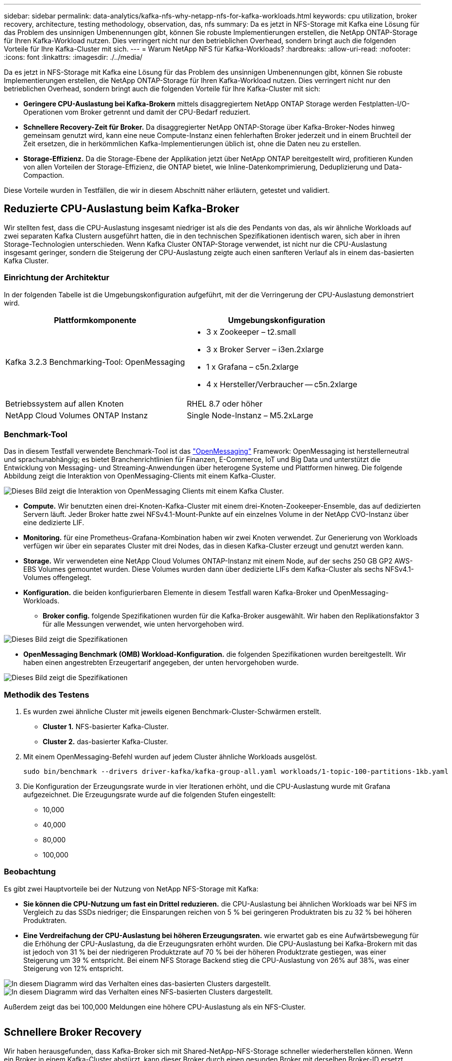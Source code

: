 ---
sidebar: sidebar 
permalink: data-analytics/kafka-nfs-why-netapp-nfs-for-kafka-workloads.html 
keywords: cpu utilization, broker recovery, architecture, testing methodology, observation, das, nfs 
summary: Da es jetzt in NFS-Storage mit Kafka eine Lösung für das Problem des unsinnigen Umbenennungen gibt, können Sie robuste Implementierungen erstellen, die NetApp ONTAP-Storage für Ihren Kafka-Workload nutzen. Dies verringert nicht nur den betrieblichen Overhead, sondern bringt auch die folgenden Vorteile für Ihre Kafka-Cluster mit sich. 
---
= Warum NetApp NFS für Kafka-Workloads?
:hardbreaks:
:allow-uri-read: 
:nofooter: 
:icons: font
:linkattrs: 
:imagesdir: ./../media/


[role="lead"]
Da es jetzt in NFS-Storage mit Kafka eine Lösung für das Problem des unsinnigen Umbenennungen gibt, können Sie robuste Implementierungen erstellen, die NetApp ONTAP-Storage für Ihren Kafka-Workload nutzen. Dies verringert nicht nur den betrieblichen Overhead, sondern bringt auch die folgenden Vorteile für Ihre Kafka-Cluster mit sich:

* *Geringere CPU-Auslastung bei Kafka-Brokern* mittels disaggregiertem NetApp ONTAP Storage werden Festplatten-I/O-Operationen vom Broker getrennt und damit der CPU-Bedarf reduziert.
* *Schnellere Recovery-Zeit für Broker.* Da disaggregierter NetApp ONTAP-Storage über Kafka-Broker-Nodes hinweg gemeinsam genutzt wird, kann eine neue Compute-Instanz einen fehlerhaften Broker jederzeit und in einem Bruchteil der Zeit ersetzen, die in herkömmlichen Kafka-Implementierungen üblich ist, ohne die Daten neu zu erstellen.
* *Storage-Effizienz.* Da die Storage-Ebene der Applikation jetzt über NetApp ONTAP bereitgestellt wird, profitieren Kunden von allen Vorteilen der Storage-Effizienz, die ONTAP bietet, wie Inline-Datenkomprimierung, Deduplizierung und Data-Compaction.


Diese Vorteile wurden in Testfällen, die wir in diesem Abschnitt näher erläutern, getestet und validiert.



== Reduzierte CPU-Auslastung beim Kafka-Broker

Wir stellten fest, dass die CPU-Auslastung insgesamt niedriger ist als die des Pendants von das, als wir ähnliche Workloads auf zwei separaten Kafka Clustern ausgeführt hatten, die in den technischen Spezifikationen identisch waren, sich aber in ihren Storage-Technologien unterschieden. Wenn Kafka Cluster ONTAP-Storage verwendet, ist nicht nur die CPU-Auslastung insgesamt geringer, sondern die Steigerung der CPU-Auslastung zeigte auch einen sanfteren Verlauf als in einem das-basierten Kafka Cluster.



=== Einrichtung der Architektur

In der folgenden Tabelle ist die Umgebungskonfiguration aufgeführt, mit der die Verringerung der CPU-Auslastung demonstriert wird.

|===
| Plattformkomponente | Umgebungskonfiguration 


| Kafka 3.2.3 Benchmarking-Tool: OpenMessaging  a| 
* 3 x Zookeeper – t2.small
* 3 x Broker Server – i3en.2xlarge
* 1 x Grafana – c5n.2xlarge
* 4 x Hersteller/Verbraucher -- c5n.2xlarge




| Betriebssystem auf allen Knoten | RHEL 8.7 oder höher 


| NetApp Cloud Volumes ONTAP Instanz | Single Node-Instanz – M5.2xLarge 
|===


=== Benchmark-Tool

Das in diesem Testfall verwendete Benchmark-Tool ist das https://openmessaging.cloud/["OpenMessaging"^] Framework: OpenMessaging ist herstellerneutral und sprachunabhängig; es bietet Branchenrichtlinien für Finanzen, E-Commerce, IoT und Big Data und unterstützt die Entwicklung von Messaging- und Streaming-Anwendungen über heterogene Systeme und Plattformen hinweg. Die folgende Abbildung zeigt die Interaktion von OpenMessaging-Clients mit einem Kafka-Cluster.

image::kafka-nfs-image8.png[Dieses Bild zeigt die Interaktion von OpenMessaging Clients mit einem Kafka Cluster.]

* *Compute.* Wir benutzten einen drei-Knoten-Kafka-Cluster mit einem drei-Knoten-Zookeeper-Ensemble, das auf dedizierten Servern läuft. Jeder Broker hatte zwei NFSv4.1-Mount-Punkte auf ein einzelnes Volume in der NetApp CVO-Instanz über eine dedizierte LIF.
* *Monitoring.* für eine Prometheus-Grafana-Kombination haben wir zwei Knoten verwendet. Zur Generierung von Workloads verfügen wir über ein separates Cluster mit drei Nodes, das in diesen Kafka-Cluster erzeugt und genutzt werden kann.
* *Storage.* Wir verwendeten eine NetApp Cloud Volumes ONTAP-Instanz mit einem Node, auf der sechs 250 GB GP2 AWS-EBS Volumes gemountet wurden. Diese Volumes wurden dann über dedizierte LIFs dem Kafka-Cluster als sechs NFSv4.1-Volumes offengelegt.
* *Konfiguration.* die beiden konfigurierbaren Elemente in diesem Testfall waren Kafka-Broker und OpenMessaging-Workloads.
+
** *Broker config.* folgende Spezifikationen wurden für die Kafka-Broker ausgewählt. Wir haben den Replikationsfaktor 3 für alle Messungen verwendet, wie unten hervorgehoben wird.




image::kafka-nfs-image9.png[Dieses Bild zeigt die Spezifikationen, die für die Kafka-Broker ausgewählt wurden.]

* *OpenMessaging Benchmark (OMB) Workload-Konfiguration.* die folgenden Spezifikationen wurden bereitgestellt. Wir haben einen angestrebten Erzeugertarif angegeben, der unten hervorgehoben wurde.


image::kafka-nfs-image10.png[Dieses Bild zeigt die Spezifikationen, die für die OpenMessaging Benchmark Workload-Konfiguration ausgewählt wurden.]



=== Methodik des Testens

. Es wurden zwei ähnliche Cluster mit jeweils eigenen Benchmark-Cluster-Schwärmen erstellt.
+
** *Cluster 1.* NFS-basierter Kafka-Cluster.
** *Cluster 2.* das-basierter Kafka-Cluster.


. Mit einem OpenMessaging-Befehl wurden auf jedem Cluster ähnliche Workloads ausgelöst.
+
....
sudo bin/benchmark --drivers driver-kafka/kafka-group-all.yaml workloads/1-topic-100-partitions-1kb.yaml
....
. Die Konfiguration der Erzeugungsrate wurde in vier Iterationen erhöht, und die CPU-Auslastung wurde mit Grafana aufgezeichnet. Die Erzeugungsrate wurde auf die folgenden Stufen eingestellt:
+
** 10,000
** 40,000
** 80,000
** 100,000






=== Beobachtung

Es gibt zwei Hauptvorteile bei der Nutzung von NetApp NFS-Storage mit Kafka:

* *Sie können die CPU-Nutzung um fast ein Drittel reduzieren.* die CPU-Auslastung bei ähnlichen Workloads war bei NFS im Vergleich zu das SSDs niedriger; die Einsparungen reichen von 5 % bei geringeren Produktraten bis zu 32 % bei höheren Produktraten.
* *Eine Verdreifachung der CPU-Auslastung bei höheren Erzeugungsraten.* wie erwartet gab es eine Aufwärtsbewegung für die Erhöhung der CPU-Auslastung, da die Erzeugungsraten erhöht wurden. Die CPU-Auslastung bei Kafka-Brokern mit das ist jedoch von 31 % bei der niedrigeren Produktzrate auf 70 % bei der höheren Produktzrate gestiegen, was einer Steigerung um 39 % entspricht. Bei einem NFS Storage Backend stieg die CPU-Auslastung von 26% auf 38%, was einer Steigerung von 12% entspricht.


image::kafka-nfs-image11.png[In diesem Diagramm wird das Verhalten eines das-basierten Clusters dargestellt.]

image::kafka-nfs-image12.png[In diesem Diagramm wird das Verhalten eines NFS-basierten Clusters dargestellt.]

Außerdem zeigt das bei 100,000 Meldungen eine höhere CPU-Auslastung als ein NFS-Cluster.

image::kafka-nfs-image13.png[Dieses Diagramm zeigt das Verhalten eines das-basierten Clusters bei 100,000 Meldungen.]

image::kafka-nfs-image14.png[Dieses Diagramm zeigt das Verhalten eines NFS-basierten Clusters bei 100,000 Meldungen.]



== Schnellere Broker Recovery

Wir haben herausgefunden, dass Kafka-Broker sich mit Shared-NetApp-NFS-Storage schneller wiederherstellen können. Wenn ein Broker in einem Kafka-Cluster abstürzt, kann dieser Broker durch einen gesunden Broker mit derselben Broker-ID ersetzt werden. Bei diesem Testfall stellten wir fest, dass im Falle eines das-basierten Kafka-Clusters die Daten auf einem neu hinzugefügten fehlerfreien Broker neu erstellt werden, was sehr zeitaufwendig ist. Bei einem NFS-basierten Kafka Cluster von NetApp liest der ersetzende Broker weiterhin Daten aus dem vorherigen Log-Verzeichnis und stellt damit eine wesentlich schnellere Wiederherstellung her.



=== Einrichtung der Architektur

In der folgenden Tabelle wird die Umgebungskonfiguration für ein Kafka-Cluster mithilfe von NAS gezeigt.

|===
| Plattformkomponente | Umgebungskonfiguration 


| Kafka 3.2.3  a| 
* 3 x Zookeeper – t2.small
* 3 x Broker Server – i3en.2xlarge
* 1 x Grafana – c5n.2xlarge
* 4 x Hersteller/Verbraucher -- c5n.2xlarge
* 1 Backup-Kafka-Node – i3en.2xlarge




| Betriebssystem auf allen Knoten | RHEL8.7 oder höher 


| NetApp Cloud Volumes ONTAP Instanz | Single-Node-Instanz – M5.2xLarge 
|===
In der folgenden Abbildung ist die Architektur eines NAS-basierten Kafka-Clusters dargestellt.

image::kafka-nfs-image8.png[Diese Abbildung stellt die Architektur eines NAS-basierten Kafka-Clusters dar.]

* *Compute.* Ein Kafka-Cluster mit drei Knoten mit einem Zookeeper-Ensemble, das auf dedizierten Servern läuft. Jeder Broker verfügt über zwei NFS-Mount-Punkte zu einem einzelnen Volume in der NetApp CVO-Instanz über eine dedizierte LIF.
* *Monitoring.* zwei Knoten für eine Prometheus-Grafana Kombination. Zur Generierung von Workloads verwenden wir ein separates Cluster mit drei Nodes, das diesen Kafka-Cluster produzieren und nutzen kann.
* *Storage.* Eine NetApp Cloud Volumes ONTAP-Instanz mit einem Node, auf der sechs 250-GB-GP2-AWS-EBS-Volumes gemountet sind. Diese Volumes werden dann über dedizierte LIFs dem Kafka-Cluster als sechs NFS-Volumes offengelegt.
* *Broker-Konfiguration.* das einzige konfigurierbare Element in diesem Testfall sind Kafka-Broker. Für die Kafka-Broker wurden folgende Spezifikationen ausgewählt. Der `replica.lag.time.mx.ms` Wird auf einen hohen Wert gesetzt, da dadurch festgelegt wird, wie schnell ein bestimmter Knoten aus der ISR-Liste entfernt wird. Wenn Sie zwischen schlechten und gesunden Knoten wechseln, möchten Sie nicht, dass diese Broker-ID von der ISR-Liste ausgeschlossen wird.


image::kafka-nfs-image15.png[Dieses Bild zeigt die für die Kafka-Broker ausgewählten Spezifikationen.]



=== Methodik des Testens

. Es wurden zwei ähnliche Cluster erstellt:
+
** Ein EC2-basiertes, konfluent Cluster.
** Ein konfluent NetApp NFS-basiertes Cluster.


. Ein Standby-Kafka-Node wurde mit einer identischen Konfiguration wie die Nodes aus dem ursprünglichen Kafka-Cluster erstellt.
. Auf jedem der Cluster wurde ein Beispielthema erstellt und ungefähr 110 GB Daten wurden von jedem der Broker aufgefüllt.
+
** *EC2-basierter Cluster.* Ein Kafka-Broker-Datenverzeichnis ist zugeordnet `/mnt/data-2` (In der folgenden Abbildung: Broker-1 von cluster1 [left Terminal]).
** *NetApp NFS-basierter Cluster.* Ein Kafka Broker Datenverzeichnis ist auf NFS Point montiert `/mnt/data` (In der folgenden Abbildung, Broker-1 von cluster2 [rechtes Terminal]).
+
image::kafka-nfs-image16.png[Dieses Bild zeigt zwei Terminalbildschirme.]



. In jedem Cluster wurde Broker-1 beendet, um einen fehlgeschlagenen Recovery-Prozess für Broker auszulösen.
. Nachdem der Broker beendet wurde, wurde die Broker-IP-Adresse dem Standby-Broker als sekundäre IP zugewiesen. Dies war notwendig, da ein Broker in einem Kafka-Cluster wie folgt identifiziert wird:
+
** *IP-Adresse.* wird zugewiesen, indem die fehlgeschlagene Broker-IP dem Standby-Broker neu zugewiesen wird.
** *Broker-ID.* Diese wurde im Standby-Broker konfiguriert `server.properties`.


. Bei IP-Zuweisung wurde der Kafka-Dienst auf dem Standby-Broker gestartet.
. Nach einer Weile wurden die Serverprotokolle abgerufen, um die Zeit zu prüfen, die für das Erstellen von Daten auf dem Ersatz-Node im Cluster erforderlich war.




=== Beobachtung

Die Recovery des Brokers Kafka war nahezu neunmal schneller. Die Wiederherstellung eines ausgefallenen Broker-Nodes dauerte bei der Nutzung von NetApp NFS Shared Storage erheblich schneller als bei der Nutzung das-SSDs in einem Kafka Cluster. Bei 1 TB Themdaten betrug die Recovery-Zeit für ein das-basiertes Cluster 48 Minuten. Bei einem Kafka Cluster auf NetApp NFS-Basis dauerte die Recovery weniger als 5 Minuten.

Wir beobachteten, dass der EC2-basierte Cluster 10 Minuten benötigt, um die Wiederherstellung der 110 GB Daten auf dem neuen Broker Node durchzuführen, während der NFS-basierte Cluster die Recovery innerhalb von 3 Minuten abgeschlossen hat. Wir beobachteten auch in den Protokollen, dass Verbraucheroffsets für die Partitionen für EC2 0 waren, während auf dem NFS-Cluster Verbraucheroffsets vom vorherigen Broker abgeholt wurden.

....
[2022-10-31 09:39:17,747] INFO [LogLoader partition=test-topic-51R3EWs-0000-55, dir=/mnt/kafka-data/broker2] Reloading from producer snapshot and rebuilding producer state from offset 583999 (kafka.log.UnifiedLog$)
[2022-10-31 08:55:55,170] INFO [LogLoader partition=test-topic-qbVsEZg-0000-8, dir=/mnt/data-1] Loading producer state till offset 0 with message format version 2 (kafka.log.UnifiedLog$)
....


==== DAS-basierter Cluster

. Der Backup-Knoten wurde um 08:55:53,730 gestartet.
+
image::kafka-nfs-image17.png[Dieses Bild zeigt die Protokollausgabe für ein das-basiertes Cluster an.]

. Der Datenneuerstellungsprozess endete um 09:05:24,860. Die Verarbeitung von 110 GB Daten dauerte ca. 10 Minuten.
+
image::kafka-nfs-image18.png[Dieses Bild zeigt die Protokollausgabe für ein das-basiertes Cluster an.]





==== NFS-basierter Cluster

. Der Backup-Knoten wurde um 09:39:17,213 gestartet. Der Startprotokolleintrag ist unten hervorgehoben.
+
image::kafka-nfs-image19.png[Dieses Bild zeigt die Protokollausgabe für ein NFS-basiertes Cluster.]

. Der Datenneuerstellungsvorgang endete um 09:42:29,115. Die Verarbeitung von 110 GB Daten dauerte ca. 3 Minuten.
+
image::kafka-nfs-image20.png[Dieses Bild zeigt die Protokollausgabe für ein NFS-basiertes Cluster.]

+
Der Test wurde bei Vermittlern mit etwa 1 TB Daten wiederholt, sodass für das etwa 48 Minuten und für NFS 3 Minuten in Anspruch genommen wurden. Die Ergebnisse sind im folgenden Diagramm dargestellt.

+
image::kafka-nfs-image21.png[Dieses Diagramm zeigt die Zeit, die für die Wiederherstellung von Vermittlern in Abhängigkeit von der Datenmenge, die auf dem Broker für ein das-basiertes Cluster oder einen NFS-basierten Cluster geladen wird.]





== Storage-Effizienz

Da die Storage-Ebene des Kafka Clusters über NetApp ONTAP bereitgestellt wurde, verfügen wir über alle Storage-Effizienzfunktionen von ONTAP. Dazu wurde eine beträchtliche Datenmenge in einem Kafka-Cluster mit NFS-Storage, der auf Cloud Volumes ONTAP bereitgestellt wurde, erzeugt. Die ONTAP Funktionen ermöglichten eine deutliche Speicherplatzreduzierung.



=== Einrichtung der Architektur

In der folgenden Tabelle wird die Umgebungskonfiguration für ein Kafka-Cluster mithilfe von NAS gezeigt.

|===
| Plattformkomponente | Umgebungskonfiguration 


| Kafka 3.2.3  a| 
* 3 x Zookeeper – t2.small
* 3 x Broker Server – i3en.2xlarge
* 1 x Grafana – c5n.2xlarge
* 4 x Hersteller/Verbraucher -- c5n.2xlarge *




| Betriebssystem auf allen Knoten | RHEL8.7 oder höher 


| NetApp Cloud Volumes ONTAP Instanz | Single Node-Instanz – M5.2xLarge 
|===
In der folgenden Abbildung ist die Architektur eines NAS-basierten Kafka-Clusters dargestellt.

image::kafka-nfs-image8.png[Diese Abbildung stellt die Architektur eines NAS-basierten Kafka-Clusters dar.]

* *Compute.* Wir benutzten einen drei-Knoten-Kafka-Cluster mit einem drei-Knoten-Zookeeper-Ensemble, das auf dedizierten Servern läuft. Jeder Broker hatte zwei NFS-Mount-Punkte zu einem einzelnen Volume auf der NetApp CVO-Instanz über eine dedizierte LIF.
* *Monitoring.* für eine Prometheus-Grafana-Kombination haben wir zwei Knoten verwendet. Zur Generierung von Workloads haben wir ein separates Cluster mit drei Nodes verwendet, das für diesen Kafka-Cluster erzeugt und genutzt werden kann.
* *Storage.* Wir verwendeten eine NetApp Cloud Volumes ONTAP-Instanz mit einem Node, auf der sechs 250 GB GP2 AWS-EBS Volumes gemountet wurden. Diese Volumes wurden dann über dedizierte LIFs dem Kafka-Cluster als sechs NFS-Volumes offengelegt.
* *Konfiguration.* die konfigurierbaren Elemente in diesem Testfall waren die Kafka-Broker.


Die Kompression wurde am Produktionsende ausgeschaltet, wodurch die Produzenten einen hohen Durchsatz erzielen konnten. Die Storage-Effizienz wurde stattdessen von der Computing-Schicht abgefangen.



=== Methodik des Testens

. Ein Kafka-Cluster wurde mit den oben genannten Spezifikationen bereitgestellt.
. Auf dem Cluster wurden etwa 350 GB Daten mit dem OpenMessaging Benchmarking-Tool erzeugt.
. Nach Abschluss des Workloads wurden mithilfe von ONTAP System Manager und der CLI die Statistiken zur Storage-Effizienz erfasst.




=== Beobachtung

Bei Daten, die mit dem OMB-Tool generiert wurden, erzielten wir eine Speicherersparnis von ~33 % bei einem Storage-Effizienzverhältnis von 1.70:1. Wie in den folgenden Abbildungen zu sehen, betrug der logische Speicherplatz der erzeugten Daten 420,3 GB und der physische Speicherplatz für die Daten 281,7 GB.

image::kafka-nfs-image22.png[Dieses Bild stellt die Speicherersparnis in VMDISK dar.]

image::kafka-nfs-image23.png[Screenshot]

image::kafka-nfs-image24.png[Screenshot]

